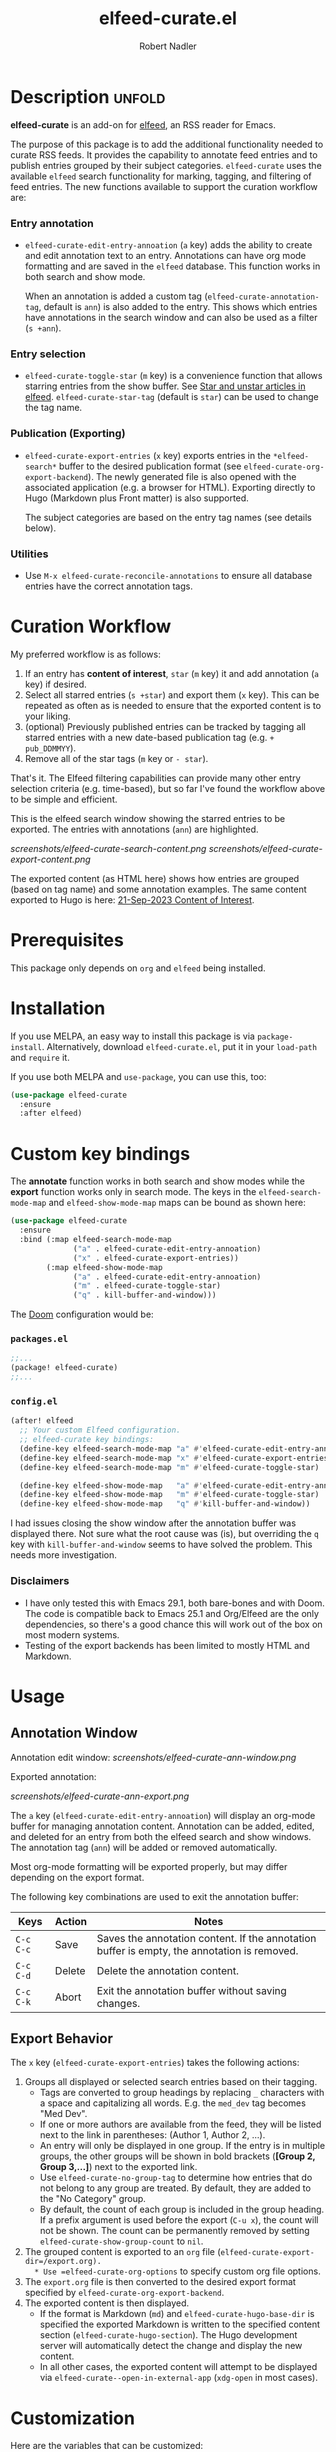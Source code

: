 #+TITLE:     elfeed-curate.el
#+AUTHOR:    Robert Nadler
#+EMAIL:     robert.nadler@gmail.com

* Description :unfold:

*elfeed-curate* is an add-on for [[https://github.com/skeeto/elfeed][elfeed]], an RSS reader for
Emacs.

The purpose of this package is to add the additional functionality needed to
curate RSS feeds. It provides the capability to annotate feed entries and to
publish entries grouped by their subject categories. =elfeed-curate= uses the
available =elfeed= search functionality for marking, tagging, and filtering of
feed entries. The new functions available to support the curation workflow are:

*** Entry annotation
- =elfeed-curate-edit-entry-annoation= (=a= key) adds the ability to create and
  edit annotation text to an entry. Annotations can have org mode formatting and
  are saved in the =elfeed= database. This function works in both search and
  show mode.

  When an annotation is added a custom tag (=elfeed-curate-annotation-tag=,
  default is =ann=) is also added to the entry. This shows which entries have
  annotations in the search window and can also be used as a filter (=s +ann=).
*** Entry selection
- =elfeed-curate-toggle-star= (=m= key) is a convenience function that allows
  starring entries from the show buffer. See [[https://pragmaticemacs.wordpress.com/2016/09/16/star-and-unstar-articles-in-elfeed/][Star and unstar articles in elfeed]].
  =elfeed-curate-star-tag= (default is =star=) can be used to change the tag
  name.
*** Publication (Exporting)
- =elfeed-curate-export-entries= (=x= key) exports entries in the
  =*elfeed-search*= buffer to the desired publication format (see
  =elfeed-curate-org-export-backend=). The newly generated file is also opened
  with the associated application (e.g. a browser for HTML). Exporting directly
  to Hugo (Markdown plus Front matter) is also supported.

  The subject categories are based on the entry tag names (see details below).
*** Utilities
- Use =M-x elfeed-curate-reconcile-annotations= to ensure all database entries
  have the correct annotation tags.

* Curation Workflow
My preferred workflow is as follows:
1. If an entry has *content of interest*, =star= (=m= key) it and add annotation
   (=a= key) if desired.
2. Select all starred entries (=s +star=) and export them (=x= key). This can be
   repeated as often as is needed to ensure that the exported content is to your
   liking.
3. (optional) Previously published entries can be tracked by tagging all starred
   entries with a new date-based publication tag (e.g. =+ pub_DDMMYY=).
4. Remove all of the star tags (=m= key or =- star=).

That's it. The Elfeed filtering capabilities can provide many other entry
selection criteria (e.g. time-based), but so far I've found the workflow above
to be simple and efficient.

This is the elfeed search window showing the starred entries to be exported. The entries with annotations (=ann=) are highlighted.

  [[screenshots/elfeed-curate-search-content.png]]
  [[screenshots/elfeed-curate-export-content.png]]

  The exported content (as HTML here) shows how entries are grouped (based on tag name) and some annotation examples.
  The same content exported to Hugo is here: [[https://bobonmedicaldevicesoftware.com/coi/posts/21-sep-2023-export/][21-Sep-2023 Content of Interest]].

* Prerequisites

This package only depends on =org= and =elfeed= being installed.

* Installation

If you use MELPA, an easy way to install this package is via
=package-install=. Alternatively, download =elfeed-curate.el=, put it in
your =load-path= and =require= it.

If you use both MELPA and =use-package=, you can use this, too:

#+begin_src emacs-lisp
(use-package elfeed-curate
  :ensure
  :after elfeed)
#+end_src

* Custom key bindings

The *annotate* function works in both search and show modes while
the *export* function works only in search mode.  The keys in
the =elfeed-search-mode-map= and =elfeed-show-mode-map= maps can
be bound as shown here:

#+begin_src emacs-lisp
(use-package elfeed-curate
  :ensure
  :bind (:map elfeed-search-mode-map
              ("a" . elfeed-curate-edit-entry-annoation)
              ("x" . elfeed-curate-export-entries))
        (:map elfeed-show-mode-map
              ("a" . elfeed-curate-edit-entry-annoation)
              ("m" . elfeed-curate-toggle-star)
              ("q" . kill-buffer-and-window)))
#+end_src

The [[https://github.com/doomemacs/doomemacs][Doom]] configuration would be:

*** =packages.el=
#+begin_src emacs-lisp
;;...
(package! elfeed-curate)
;;...
#+end_src

*** =config.el=
#+begin_src emacs-lisp
(after! elfeed
  ;; Your custom Elfeed configuration.
  ;; elfeed-curate key bindings:
  (define-key elfeed-search-mode-map "a" #'elfeed-curate-edit-entry-annoation)
  (define-key elfeed-search-mode-map "x" #'elfeed-curate-export-entries)
  (define-key elfeed-search-mode-map "m" #'elfeed-curate-toggle-star)

  (define-key elfeed-show-mode-map   "a" #'elfeed-curate-edit-entry-annoation)
  (define-key elfeed-show-mode-map   "m" #'elfeed-curate-toggle-star)
  (define-key elfeed-show-mode-map   "q" #'kill-buffer-and-window))
#+end_src
I had issues closing the show window after the annotation buffer was displayed
there. Not sure what the root cause was (is), but overriding the =q= key with
=kill-buffer-and-window= seems to have solved the problem. This needs more
investigation.


*** Disclaimers

- I have only tested this with Emacs 29.1, both bare-bones and with Doom. The
  code is compatible back to Emacs 25.1 and Org/Elfeed are the only
  dependencies, so there's a good chance this will work out of the box on most
  modern systems.
- Testing of the export backends has been limited to mostly HTML and Markdown.

* Usage

** Annotation Window

Annotation edit window:
[[screenshots/elfeed-curate-ann-window.png]]

Exported annotation:

[[screenshots/elfeed-curate-ann-export.png]]

The =a= key (=elfeed-curate-edit-entry-annoation=) will display an org-mode
buffer for managing annotation content. Annotation can be added, edited, and
deleted for an entry from both the elfeed search and show windows. The
annotation tag (=ann=) will be added or removed automatically.

Most org-mode formatting will be exported properly, but may differ depending on
the export format.

The following key combinations are used to exit the annotation buffer:

| Keys      | Action | Notes                                                                                       |
|-----------+--------+---------------------------------------------------------------------------------------------|
| =C-c C-c= | Save   | Saves the annotation content. If the annotation buffer is empty, the annotation is removed. |
| =C-c C-d= | Delete | Delete the annotation content.                                                              |
| =C-c C-k= | Abort  | Exit the annotation buffer without saving changes.                                          |

** Export Behavior

The =x= key (=elfeed-curate-export-entries=) takes the following actions:

1. Groups all displayed or selected search entries based on their tagging.
   * Tags are converted to group headings by replacing =_= characters with a
     space and capitalizing all words. E.g. the =med_dev= tag becomes "Med Dev".
   * If one or more authors are available from the feed, they will be listed
     next to the link in parentheses: (Author 1, Author 2, ...).
   * An entry will only be displayed in one group. If the entry is in multiple
     groups, the other groups will be shown in bold brackets (*[Group 2, Group
     3,...]*) next to the exported link.
   * Use =elfeed-curate-no-group-tag= to determine how entries that do not
     belong to any group are treated. By default, they are added to the "No
     Category" group.
   * By default, the count of each group is included in the group heading. If a
     prefix argument is used before the export (=C-u x=), the count will not be
     shown. The count can be permanently removed by setting
     =elfeed-curate-show-group-count= to =nil=.
2. The grouped content is exported to an =org= file (=elfeed-curate-export-dir=/export.org).
   * Use =elfeed-curate-org-options= to specify custom org file options.
3. The =export.org= file is then converted to the desired export format specified by
   =elfeed-curate-org-export-backend=.
4. The exported content is then displayed.
   * If the format is Markdown (=md=) and =elfeed-curate-hugo-base-dir= is
     specified the exported Markdown is written to the specified content section
     (=elfeed-curate-hugo-section=). The Hugo development server will
     automatically detect the change and display the new content.
   * In all other cases, the exported content will attempt to be displayed via
     =elfeed-curate--open-in-external-app= (=xdg-open= in most cases).

* Customization

Here are the variables that can be customized:

| Variable                                    | Default                                                                    | Desc.                                                                                                                                                         |
|---------------------------------------------+----------------------------------------------------------------------------+---------------------------------------------------------------------------------------------------------------------------------------------------------------|
| =elfeed-curate-title-length=                | 60                                                                         | Maximum length of the entry title to show in the annotation edit buffer.                                                                                      |
| =elfeed-curate-annotation-key=              | :my/annotation                                                             | Elfeed database meta data key to store annotations.                                                                                                           |
| =elfeed-curate-annotation-tag=              | 'ann                                                                       | Tag used to indicate that annotation has been added to an entry.                                                                                              |
| =elfeed-curate-star-tag=                    | 'star                                                                      | Tag used to indicate that annotation has been `starred`.                                                                                                      |
| =elfeed-curate-no-group-tag=                | 'no_category                                                               | Tag used to indicate that an entry has no group tag. The entry will be added to this group in the export. Set to nil to not display these entries.            |
| =elfeed-curate-org-content-header-function= | #'elfeed-curate-org-content-header--default                                | Function used to create the header (options and title) content. The default is for HTML output.                                                               |
| =elfeed-curate-org-title=                   | Content of Note                                                            | The TITLE part of the '<Date> <Title>' format. See the =elfeed-curate-org-content-header--default= function.                                                  |
| =elfeed-curate-date-format=                 | "%d-%b-%Y"                                                                 | The date format used in the title.                                                                                                                            |
| =elfeed-curate-org-options=                 | #html-style:nil toc:nil num:nil f:nil html-postamble:nil html-preamble:nil | Set org document format options. Default is for an HTML export: no styles, TOC, section numbering, footer.                                                    |
| =elfeed-curate-export-dir=                  | ~/org                                                                      | Export the org and html content to this directory.                                                                                                            |
| =elfeed-curate-org-export-backend=          | 'html                                                                      | Select export format. Can be one of:                                                                                                                          |
|                                             |                                                                            | =ascii= - Export to plain ASCII text.                                                                                                                         |
|                                             |                                                                            | =html= - Export to HTML.                                                                                                                                      |
|                                             |                                                                            | =md= - Export to Markdown.                                                                                                                                    |
|                                             |                                                                            | =odt= - Export to OpenDocument Text.                                                                                                                          |
|                                             |                                                                            | =pdf= - Export to PDF (requires additional setup).                                                                                                            |
| =elfeed-curate-group-exclude-tag-list=      | (list 'unread elfeed-curate-star-tag elfeed-curate-annotation-tag)         | List of tags to exclude from the group list. These are typically non-subject categories.                                                                      |
| =elfeed-curate-show-group-count=            | t                                                                          | Flag to enable showing the count of each group in the exported output. If a prefix argument is used before the export (=C-u x=), the count will not be shown. |
| =elfeed-curate-hugo-base-dir=               | nil                                                                        | Base directory of the Hugo project. Used for 'md exports.                                                                                                     |
| =elfeed-curate-hugo-section=                | "posts"                                                                    | Hugo section name. Posts will be written to elfeed-curate-hugo-base-dir/content/<section>.                                                                    |
